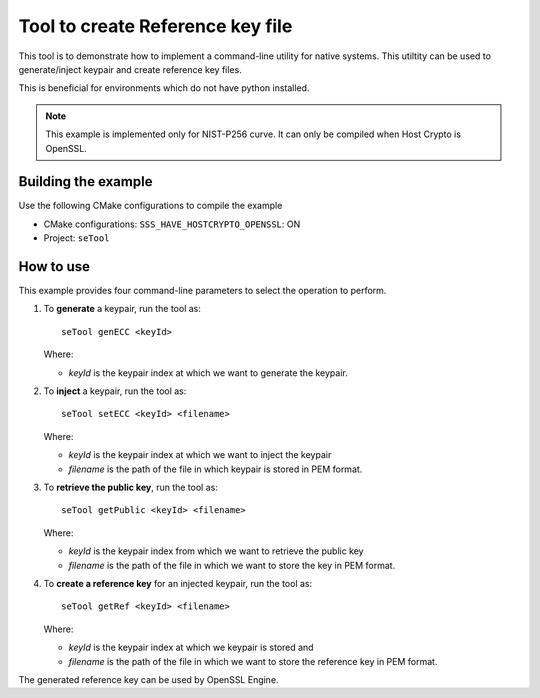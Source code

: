 ..
    Copyright 2019 NXP


.. highlight:: shell

.. _se-tool:

==========================================================
 Tool to create Reference key file
==========================================================

This tool is to demonstrate how to implement a command-line utility for native
systems.  This utiltity can be used to generate/inject keypair and create
reference key files.

This is beneficial for environments which do not have python installed.

.. note:: This example is implemented only for NIST-P256 curve.
          It can only be compiled when Host Crypto is OpenSSL.

Building the example
^^^^^^^^^^^^^^^^^^^^^^^^^^^^^^^^^^^^^^^^^^^^^^^^^^^^^^^^^^

Use the following CMake configurations to compile the example

- CMake configurations: ``SSS_HAVE_HOSTCRYPTO_OPENSSL``: ON

- Project: ``seTool``

How to use
^^^^^^^^^^^^^^^^^^^^^^^^^^^^^^^^^^^^^^^^^^^^^^^^^^^^^^^^^^

This example provides four command-line parameters to select the
operation to perform.

1)  To **generate** a keypair, run the tool as::

        seTool genECC <keyId>

    Where:

    - *keyId* is the keypair index at which we want to generate the keypair.


#)  To **inject** a keypair, run the tool as::

        seTool setECC <keyId> <filename>

    Where:

    - *keyId* is the keypair index at which we want to inject the keypair

    - *filename* is the path of the file in which keypair is stored in PEM
      format.


#)  To **retrieve the public key**, run the tool as::

        seTool getPublic <keyId> <filename>

    Where:

    - *keyId* is the keypair index from which we want to retrieve the public
      key

    - *filename* is the path of the file in which we want to store the key in
      PEM format.


#)  To **create a reference key** for an injected keypair, run the tool as::

        seTool getRef <keyId> <filename>

    Where:

    - *keyId* is the keypair index at which we keypair is stored and

    - *filename* is the path of the file in which we want to store the
      reference key in PEM format.

The generated reference key can be used by OpenSSL Engine.
